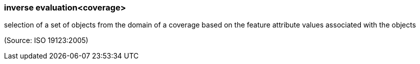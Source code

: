 === inverse evaluation<coverage>

selection of a set of objects from the domain of a coverage based on the feature attribute values associated with the objects

(Source: ISO 19123:2005)


